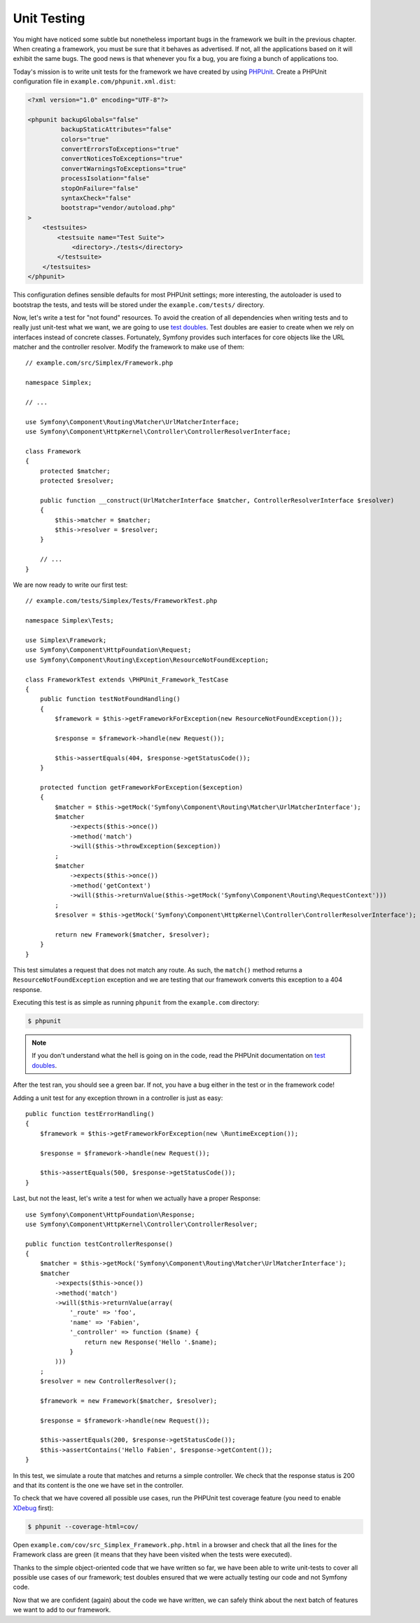 Unit Testing
============

You might have noticed some subtle but nonetheless important bugs in the
framework we built in the previous chapter. When creating a framework, you
must be sure that it behaves as advertised. If not, all the applications based
on it will exhibit the same bugs. The good news is that whenever you fix a
bug, you are fixing a bunch of applications too.

Today's mission is to write unit tests for the framework we have created by
using `PHPUnit`_. Create a PHPUnit configuration file in
``example.com/phpunit.xml.dist``:

.. code-block:: xml

    <?xml version="1.0" encoding="UTF-8"?>

    <phpunit backupGlobals="false"
             backupStaticAttributes="false"
             colors="true"
             convertErrorsToExceptions="true"
             convertNoticesToExceptions="true"
             convertWarningsToExceptions="true"
             processIsolation="false"
             stopOnFailure="false"
             syntaxCheck="false"
             bootstrap="vendor/autoload.php"
    >
        <testsuites>
            <testsuite name="Test Suite">
                <directory>./tests</directory>
            </testsuite>
        </testsuites>
    </phpunit>

This configuration defines sensible defaults for most PHPUnit settings; more
interesting, the autoloader is used to bootstrap the tests, and tests will be
stored under the ``example.com/tests/`` directory.

Now, let's write a test for "not found" resources. To avoid the creation of
all dependencies when writing tests and to really just unit-test what we want,
we are going to use `test doubles`_. Test doubles are easier to create when we
rely on interfaces instead of concrete classes. Fortunately, Symfony provides
such interfaces for core objects like the URL matcher and the controller
resolver. Modify the framework to make use of them::

    // example.com/src/Simplex/Framework.php

    namespace Simplex;

    // ...

    use Symfony\Component\Routing\Matcher\UrlMatcherInterface;
    use Symfony\Component\HttpKernel\Controller\ControllerResolverInterface;

    class Framework
    {
        protected $matcher;
        protected $resolver;

        public function __construct(UrlMatcherInterface $matcher, ControllerResolverInterface $resolver)
        {
            $this->matcher = $matcher;
            $this->resolver = $resolver;
        }

        // ...
    }

We are now ready to write our first test::

    // example.com/tests/Simplex/Tests/FrameworkTest.php

    namespace Simplex\Tests;

    use Simplex\Framework;
    use Symfony\Component\HttpFoundation\Request;
    use Symfony\Component\Routing\Exception\ResourceNotFoundException;

    class FrameworkTest extends \PHPUnit_Framework_TestCase
    {
        public function testNotFoundHandling()
        {
            $framework = $this->getFrameworkForException(new ResourceNotFoundException());

            $response = $framework->handle(new Request());

            $this->assertEquals(404, $response->getStatusCode());
        }

        protected function getFrameworkForException($exception)
        {
            $matcher = $this->getMock('Symfony\Component\Routing\Matcher\UrlMatcherInterface');
            $matcher
                ->expects($this->once())
                ->method('match')
                ->will($this->throwException($exception))
            ;
            $matcher
                ->expects($this->once())
                ->method('getContext')
                ->will($this->returnValue($this->getMock('Symfony\Component\Routing\RequestContext')))
            ;
            $resolver = $this->getMock('Symfony\Component\HttpKernel\Controller\ControllerResolverInterface');

            return new Framework($matcher, $resolver);
        }
    }

This test simulates a request that does not match any route. As such, the
``match()`` method returns a ``ResourceNotFoundException`` exception and we
are testing that our framework converts this exception to a 404 response.

Executing this test is as simple as running ``phpunit`` from the
``example.com`` directory:

.. code-block:: bash

    $ phpunit

.. note::

    If you don't understand what the hell is going on in the code, read the
    PHPUnit documentation on `test doubles`_.

After the test ran, you should see a green bar. If not, you have a bug
either in the test or in the framework code!

Adding a unit test for any exception thrown in a controller is just as easy::

    public function testErrorHandling()
    {
        $framework = $this->getFrameworkForException(new \RuntimeException());

        $response = $framework->handle(new Request());

        $this->assertEquals(500, $response->getStatusCode());
    }

Last, but not the least, let's write a test for when we actually have a proper
Response::

    use Symfony\Component\HttpFoundation\Response;
    use Symfony\Component\HttpKernel\Controller\ControllerResolver;

    public function testControllerResponse()
    {
        $matcher = $this->getMock('Symfony\Component\Routing\Matcher\UrlMatcherInterface');
        $matcher
            ->expects($this->once())
            ->method('match')
            ->will($this->returnValue(array(
                '_route' => 'foo',
                'name' => 'Fabien',
                '_controller' => function ($name) {
                    return new Response('Hello '.$name);
                }
            )))
        ;
        $resolver = new ControllerResolver();

        $framework = new Framework($matcher, $resolver);

        $response = $framework->handle(new Request());

        $this->assertEquals(200, $response->getStatusCode());
        $this->assertContains('Hello Fabien', $response->getContent());
    }

In this test, we simulate a route that matches and returns a simple
controller. We check that the response status is 200 and that its content is
the one we have set in the controller.

To check that we have covered all possible use cases, run the PHPUnit test
coverage feature (you need to enable `XDebug`_ first):

.. code-block:: bash

    $ phpunit --coverage-html=cov/

Open ``example.com/cov/src_Simplex_Framework.php.html`` in a browser and check
that all the lines for the Framework class are green (it means that they have
been visited when the tests were executed).

Thanks to the simple object-oriented code that we have written so far, we have
been able to write unit-tests to cover all possible use cases of our
framework; test doubles ensured that we were actually testing our code and not
Symfony code.

Now that we are confident (again) about the code we have written, we can
safely think about the next batch of features we want to add to our framework.

.. _`PHPUnit`: http://www.phpunit.de/manual/current/en/index.html
.. _`test doubles`: http://www.phpunit.de/manual/current/en/test-doubles.html
.. _`XDebug`: http://xdebug.org/
